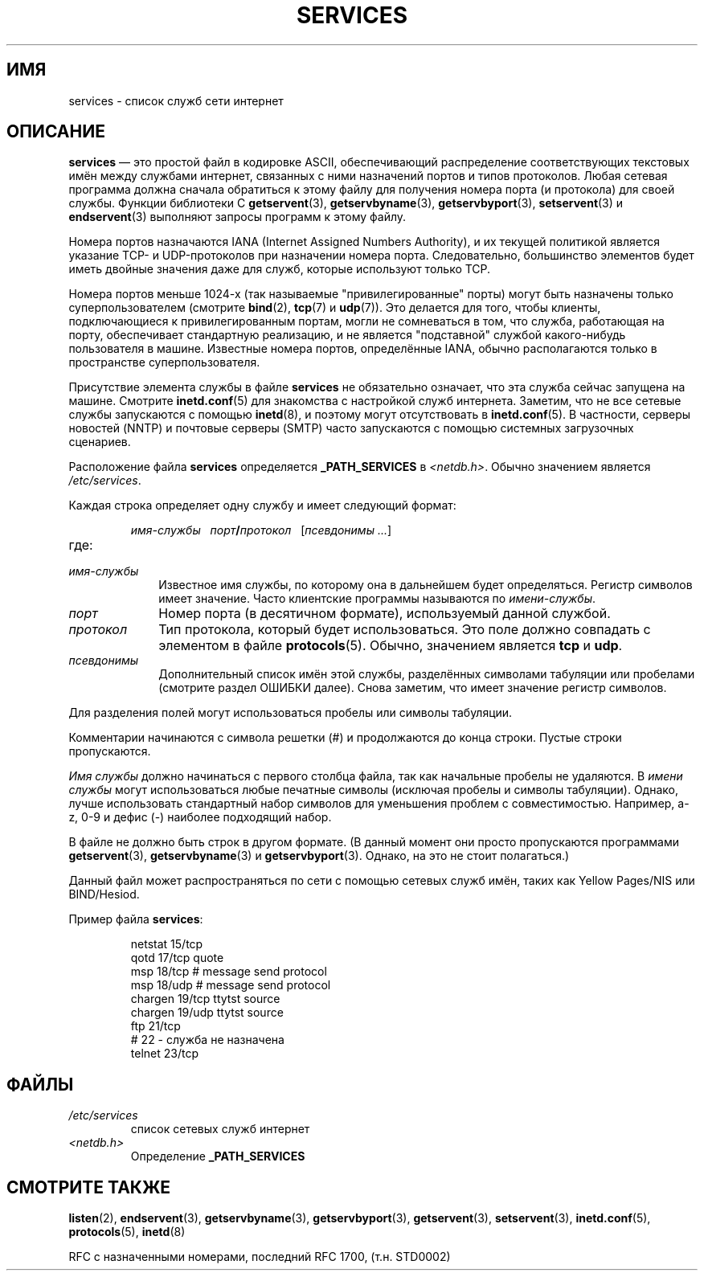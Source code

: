 .\" Hey Emacs! This file is -*- nroff -*- source.
.\"
.\" This manpage is Copyright (C) 1996 Austin Donnelly <and1000@cam.ac.uk>,
.\" with additional material Copyright (c) 1995 Martin Schulze
.\"     <joey@infodrom.north.de>
.\"
.\" Permission is granted to make and distribute verbatim copies of this
.\" manual provided the copyright notice and this permission notice are
.\" preserved on all copies.
.\"
.\" Permission is granted to copy and distribute modified versions of this
.\" manual under the conditions for verbatim copying, provided that the
.\" entire resulting derived work is distributed under the terms of a
.\" permission notice identical to this one.
.\"
.\" Since the Linux kernel and libraries are constantly changing, this
.\" manual page may be incorrect or out-of-date.  The author(s) assume no
.\" responsibility for errors or omissions, or for damages resulting from
.\" the use of the information contained herein.  The author(s) may not
.\" have taken the same level of care in the production of this manual,
.\" which is licensed free of charge, as they might when working
.\" professionally.
.\"
.\" Formatted or processed versions of this manual, if unaccompanied by
.\" the source, must acknowledge the copyright and authors of this work.
.\"
.\"   This manpage was made by merging two independently written manpages,
.\"   one written by Martin Schulze (18 Oct 95), the other written by
.\"   Austin Donnelly, (9 Jan 96).
.\"
.\" Thu Jan 11 12:14:41 1996 Austin Donnelly  <and1000@cam.ac.uk>
.\"   * Merged two services(5) manpages
.\"
.\"*******************************************************************
.\"
.\" This file was generated with po4a. Translate the source file.
.\"
.\"*******************************************************************
.TH SERVICES 5 2008\-09\-23 Linux "Руководство программиста Linux"
.SH ИМЯ
services \- список служб сети интернет
.SH ОПИСАНИЕ
\fBservices\fP \(em это простой файл в кодировке ASCII, обеспечивающий
распределение соответствующих текстовых имён между службами интернет,
связанных с ними назначений портов и типов протоколов. Любая сетевая
программа должна сначала обратиться к этому файлу для получения номера порта
(и протокола) для своей службы. Функции библиотеки C \fBgetservent\fP(3),
\fBgetservbyname\fP(3), \fBgetservbyport\fP(3), \fBsetservent\fP(3) и
\fBendservent\fP(3) выполняют запросы программ к этому файлу.

Номера портов назначаются IANA (Internet Assigned Numbers Authority), и их
текущей политикой является указание TCP\- и UDP\-протоколов при назначении
номера порта. Следовательно, большинство элементов будет иметь двойные
значения даже для служб, которые используют только TCP.

Номера портов меньше 1024\-х (так называемые "привилегированные" порты) могут
быть назначены только суперпользователем (смотрите \fBbind\fP(2), \fBtcp\fP(7) и
\fBudp\fP(7)). Это делается для того, чтобы клиенты, подключающиеся к
привилегированным портам, могли не сомневаться в том, что служба, работающая
на порту, обеспечивает стандартную реализацию, и не является "подставной"
службой какого\-нибудь пользователя в машине. Известные номера портов,
определённые IANA, обычно располагаются только в пространстве
суперпользователя.

Присутствие элемента службы в файле \fBservices\fP не обязательно означает, что
эта служба сейчас запущена на машине. Смотрите \fBinetd.conf\fP(5) для
знакомства с настройкой служб интернета. Заметим, что не все сетевые службы
запускаются с помощью \fBinetd\fP(8), и поэтому могут отсутствовать в
\fBinetd.conf\fP(5). В частности, серверы новостей (NNTP) и почтовые серверы
(SMTP) часто запускаются с помощью системных загрузочных сценариев.

Расположение файла \fBservices\fP определяется \fB_PATH_SERVICES\fP в
\fI<netdb.h>\fP. Обычно значением является \fI/etc/services\fP.

Каждая строка определяет одну службу и имеет следующий формат:
.IP
\fIимя\-службы\ \ \ порт\fP\fB/\fP\fIпротокол\ \ \ \fP[\fIпсевдонимы ...\fP]
.TP 
где:
.TP  10
\fIимя\-службы\fP
Известное имя службы, по которому она в дальнейшем будет
определяться. Регистр символов имеет значение. Часто клиентские программы
называются по \fIимени\-службы\fP.
.TP 
\fIпорт\fP
Номер порта (в десятичном формате), используемый данной службой.
.TP 
\fIпротокол\fP
Тип протокола, который будет использоваться. Это поле должно совпадать с
элементом в файле \fBprotocols\fP(5). Обычно, значением является \fBtcp\fP и
\fBudp\fP.
.TP 
\fIпсевдонимы\fP
Дополнительный список имён этой службы, разделённых символами табуляции или
пробелами (смотрите раздел ОШИБКИ далее). Снова заметим, что имеет значение
регистр символов.
.PP
Для разделения полей могут использоваться пробелы или символы табуляции.

Комментарии начинаются с символа решетки (#) и продолжаются до конца
строки. Пустые строки пропускаются.

\fIИмя службы\fP должно начинаться с первого столбца файла, так как начальные
пробелы не удаляются. В \fIимени службы\fP могут использоваться любые печатные
символы (исключая пробелы и символы табуляции). Однако, лучше использовать
стандартный набор символов для уменьшения проблем с
совместимостью. Например, a\-z, 0\-9 и дефис (\-) наиболее подходящий набор.

В файле не должно быть строк в другом формате. (В данный момент они просто
пропускаются программами \fBgetservent\fP(3), \fBgetservbyname\fP(3) и
\fBgetservbyport\fP(3). Однако, на это не стоит полагаться.)

.\" The following is not true as at glibc 2.8 (a line with a comma is
.\" ignored by getservent()); it's not clear if/when it was ever true.
.\"   As a backwards compatibility feature, the slash (/) between the
.\"   .I port
.\"   number and
.\"   .I protocol
.\"   name can in fact be either a slash or a comma (,).
.\"   Use of the comma in
.\"   modern installations is deprecated.
.\"
Данный файл может распространяться по сети с помощью сетевых служб имён,
таких как Yellow Pages/NIS или BIND/Hesiod.

Пример файла \fBservices\fP:
.RS
.nf
.sp
.ta 3i
netstat         15/tcp
qotd            17/tcp          quote
msp             18/tcp          # message send protocol
msp             18/udp          # message send protocol
chargen         19/tcp          ttytst source
chargen         19/udp          ttytst source
ftp             21/tcp
# 22 \- служба не назначена
telnet          23/tcp
.fi
.RE
.SH ФАЙЛЫ
.TP 
\fI/etc/services\fP
список сетевых служб интернет
.TP 
\fI<netdb.h>\fP
.\" .SH BUGS
.\" It's not clear when/if the following was ever true;
.\" it isn't true for glibc 2.8:
.\"    There is a maximum of 35 aliases, due to the way the
.\"    .BR getservent (3)
.\"    code is written.
.\"
.\" It's not clear when/if the following was ever true;
.\" it isn't true for glibc 2.8:
.\"    Lines longer than
.\"    .B BUFSIZ
.\"    (currently 1024) characters will be ignored by
.\"    .BR getservent (3),
.\"    .BR getservbyname (3),
.\"    and
.\"    .BR getservbyport (3).
.\"    However, this will also cause the next line to be mis-parsed.
Определение \fB_PATH_SERVICES\fP
.SH "СМОТРИТЕ ТАКЖЕ"
\fBlisten\fP(2), \fBendservent\fP(3), \fBgetservbyname\fP(3), \fBgetservbyport\fP(3),
\fBgetservent\fP(3), \fBsetservent\fP(3), \fBinetd.conf\fP(5), \fBprotocols\fP(5),
\fBinetd\fP(8)

RFC с назначенными номерами, последний RFC\ 1700, (т.н. STD0002)
